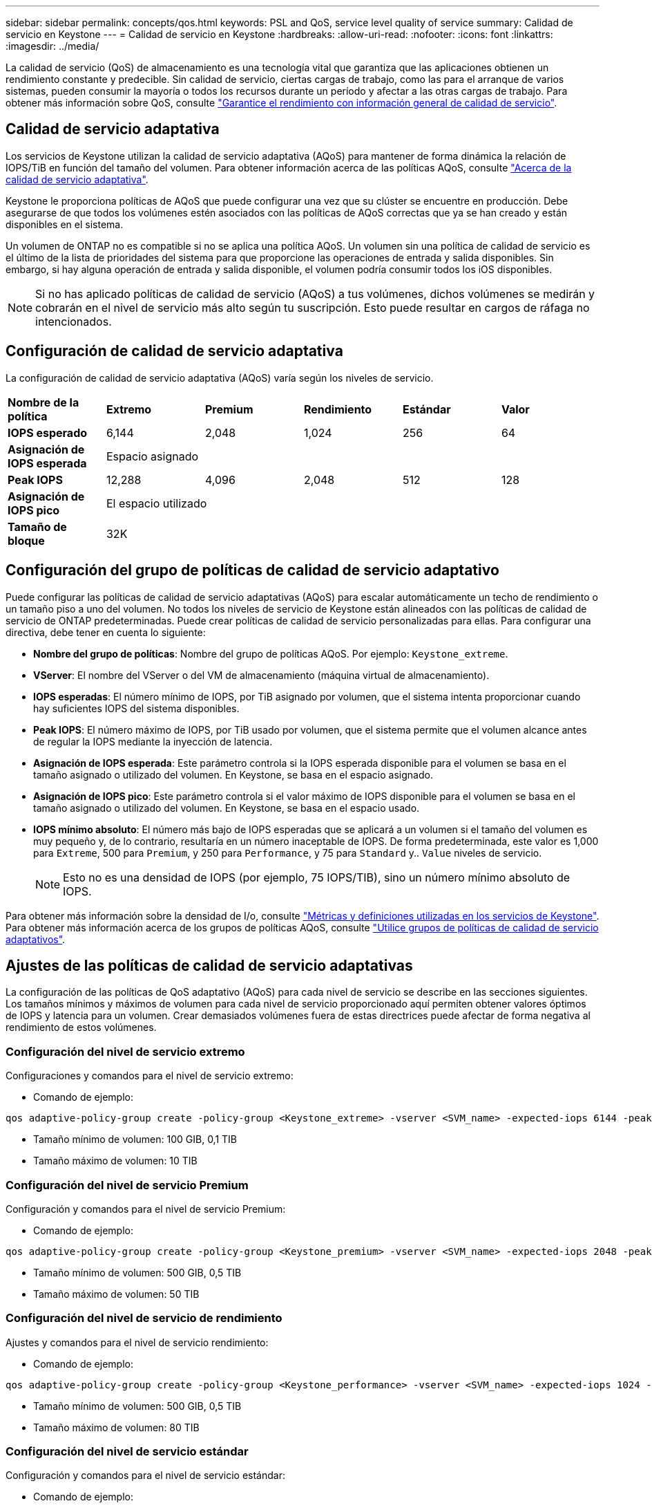 ---
sidebar: sidebar 
permalink: concepts/qos.html 
keywords: PSL and QoS, service level quality of service 
summary: Calidad de servicio en Keystone 
---
= Calidad de servicio en Keystone
:hardbreaks:
:allow-uri-read: 
:nofooter: 
:icons: font
:linkattrs: 
:imagesdir: ../media/


[role="lead"]
La calidad de servicio (QoS) de almacenamiento es una tecnología vital que garantiza que las aplicaciones obtienen un rendimiento constante y predecible. Sin calidad de servicio, ciertas cargas de trabajo, como las para el arranque de varios sistemas, pueden consumir la mayoría o todos los recursos durante un período y afectar a las otras cargas de trabajo. Para obtener más información sobre QoS, consulte https://docs.netapp.com/us-en/ontap/performance-admin/guarantee-throughput-qos-task.html["Garantice el rendimiento con información general de calidad de servicio"^].



== Calidad de servicio adaptativa

Los servicios de Keystone utilizan la calidad de servicio adaptativa (AQoS) para mantener de forma dinámica la relación de IOPS/TiB en función del tamaño del volumen. Para obtener información acerca de las políticas AQoS, consulte https://docs.netapp.com/us-en/ontap/performance-admin/guarantee-throughput-qos-task.html#about-adaptive-qos["Acerca de la calidad de servicio adaptativa"^].

Keystone le proporciona políticas de AQoS que puede configurar una vez que su clúster se encuentre en producción. Debe asegurarse de que todos los volúmenes estén asociados con las políticas de AQoS correctas que ya se han creado y están disponibles en el sistema.

Un volumen de ONTAP no es compatible si no se aplica una política AQoS. Un volumen sin una política de calidad de servicio es el último de la lista de prioridades del sistema para que proporcione las operaciones de entrada y salida disponibles. Sin embargo, si hay alguna operación de entrada y salida disponible, el volumen podría consumir todos los iOS disponibles.


NOTE: Si no has aplicado políticas de calidad de servicio (AQoS) a tus volúmenes, dichos volúmenes se medirán y cobrarán en el nivel de servicio más alto según tu suscripción. Esto puede resultar en cargos de ráfaga no intencionados.



== Configuración de calidad de servicio adaptativa

La configuración de calidad de servicio adaptativa (AQoS) varía según los niveles de servicio.

|===


| *Nombre de la política* | *Extremo* | *Premium* | *Rendimiento* | *Estándar* | *Valor* 


| *IOPS esperado* | 6,144 | 2,048 | 1,024 | 256 | 64 


| *Asignación de IOPS esperada* 5+| Espacio asignado 


| *Peak IOPS* | 12,288 | 4,096 | 2,048 | 512 | 128 


| *Asignación de IOPS pico* 5+| El espacio utilizado 


| *Tamaño de bloque* 5+| 32K 
|===


== Configuración del grupo de políticas de calidad de servicio adaptativo

Puede configurar las políticas de calidad de servicio adaptativas (AQoS) para escalar automáticamente un techo de rendimiento o un tamaño piso a uno del volumen. No todos los niveles de servicio de Keystone están alineados con las políticas de calidad de servicio de ONTAP predeterminadas. Puede crear políticas de calidad de servicio personalizadas para ellas. Para configurar una directiva, debe tener en cuenta lo siguiente:

* *Nombre del grupo de políticas*: Nombre del grupo de políticas AQoS. Por ejemplo: `Keystone_extreme`.
* *VServer*: El nombre del VServer o del VM de almacenamiento (máquina virtual de almacenamiento).
* *IOPS esperadas*: El número mínimo de IOPS, por TiB asignado por volumen, que el sistema intenta proporcionar cuando hay suficientes IOPS del sistema disponibles.
* *Peak IOPS*: El número máximo de IOPS, por TiB usado por volumen, que el sistema permite que el volumen alcance antes de regular la IOPS mediante la inyección de latencia.
* *Asignación de IOPS esperada*: Este parámetro controla si la IOPS esperada disponible para el volumen se basa en el tamaño asignado o utilizado del volumen. En Keystone, se basa en el espacio asignado.
* *Asignación de IOPS pico*: Este parámetro controla si el valor máximo de IOPS disponible para el volumen se basa en el tamaño asignado o utilizado del volumen. En Keystone, se basa en el espacio usado.
* *IOPS mínimo absoluto*: El número más bajo de IOPS esperadas que se aplicará a un volumen si el tamaño del volumen es muy pequeño y, de lo contrario, resultaría en un número inaceptable de IOPS. De forma predeterminada, este valor es 1,000 para `Extreme`, 500 para `Premium`, y 250 para `Performance`, y 75 para `Standard` y.. `Value` niveles de servicio.
+

NOTE: Esto no es una densidad de IOPS (por ejemplo, 75 IOPS/TIB), sino un número mínimo absoluto de IOPS.



Para obtener más información sobre la densidad de I/o, consulte link:../concepts/metrics.html["Métricas y definiciones utilizadas en los servicios de Keystone"]. Para obtener más información acerca de los grupos de políticas AQoS, consulte https://docs.netapp.com/us-en/ontap/performance-admin/adaptive-qos-policy-groups-task.html["Utilice grupos de políticas de calidad de servicio adaptativos"^].



== Ajustes de las políticas de calidad de servicio adaptativas

La configuración de las políticas de QoS adaptativo (AQoS) para cada nivel de servicio se describe en las secciones siguientes. Los tamaños mínimos y máximos de volumen para cada nivel de servicio proporcionado aquí permiten obtener valores óptimos de IOPS y latencia para un volumen. Crear demasiados volúmenes fuera de estas directrices puede afectar de forma negativa al rendimiento de estos volúmenes.



=== Configuración del nivel de servicio extremo

Configuraciones y comandos para el nivel de servicio extremo:

* Comando de ejemplo:


....
qos adaptive-policy-group create -policy-group <Keystone_extreme> -vserver <SVM_name> -expected-iops 6144 -peak-iops 12288 -expected-iops-allocation allocated-space -peak-iops-allocation used-space -block-size 32K -absolute-min-iops 1000
....
* Tamaño mínimo de volumen: 100 GIB, 0,1 TIB
* Tamaño máximo de volumen: 10 TIB




=== Configuración del nivel de servicio Premium

Configuración y comandos para el nivel de servicio Premium:

* Comando de ejemplo:


....
qos adaptive-policy-group create -policy-group <Keystone_premium> -vserver <SVM_name> -expected-iops 2048 -peak-iops 4096 -expected-iops-allocation allocated-space -peak-iops-allocation used-space -block-size 32K -absolute-min-iops 500
....
* Tamaño mínimo de volumen: 500 GIB, 0,5 TIB
* Tamaño máximo de volumen: 50 TIB




=== Configuración del nivel de servicio de rendimiento

Ajustes y comandos para el nivel de servicio rendimiento:

* Comando de ejemplo:


....
qos adaptive-policy-group create -policy-group <Keystone_performance> -vserver <SVM_name> -expected-iops 1024 -peak-iops 2048 -expected-iops-allocation allocated-space -peak-iops-allocation used-space -block-size 32K -absolute-min-iops 250
....
* Tamaño mínimo de volumen: 500 GIB, 0,5 TIB
* Tamaño máximo de volumen: 80 TIB




=== Configuración del nivel de servicio estándar

Configuración y comandos para el nivel de servicio estándar:

* Comando de ejemplo:


....
qos adaptive-policy-group create -policy-group <Keystone_standard> -vserver <SVM_name> -expected-iops 256 -peak-iops 512 -expected-iops-allocation allocated-space -peak-iops-allocation used-space -block-size 32K -absolute-min-iops 75
....
* Tamaño mínimo de volumen: 1 TIB
* Tamaño máximo de volumen: 100 TIB




=== Configuración del nivel de servicio de valor

Configuración y comandos para el nivel de servicio de valor:

* Comando de ejemplo:


....
qos adaptive-policy-group create -policy-group <Keystone_value> -vserver <SVM_name> -expected-iops 64 -peak-iops 128 -expected-iops-allocation allocated-space -peak-iops-allocation used-space -block-size 32K -absolute-min-iops 75
....
* Tamaño mínimo de volumen: 1 TIB
* Tamaño máximo de volumen: 100 TIB




== Cálculo del tamaño de bloque

Tenga en cuenta estos puntos antes de calcular el tamaño de bloque utilizando estos ajustes:

* IOPS/TIB = Mbps/TIB dividido por (tamaño de bloque * 1024)
* El tamaño del bloque es en KB/I/O.
* TIB = 1024 GIB; GIB = 1024 MiB; MIB = 1024 KiB; KiB = 1024 bytes; según base 2
* TB = 1000 GB; GB = 1000 MB; MB = 1000 KB; KB = 1000 bytes; según base 10


.Cálculo del tamaño del bloque de muestra
Para calcular el rendimiento de un nivel de servicio, por ejemplo `Extreme` nivel de servicio:

* Máximo de IOPS: 12,288
* Tamaño de bloque por I/o: 32 KB
* Rendimiento máximo = (12288 * 32 * 1024) / (1024*1024) = 384 MBps/TIB


Si un volumen tiene 700 GIB de datos lógicos usados, el rendimiento disponible será:

`Maximum throughput = 384 * 0.7 = 268.8MBps`
